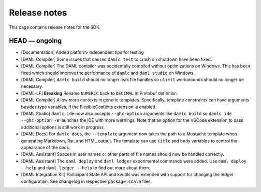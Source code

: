 .. Copyright (c) 2019 The DAML Authors. All rights reserved.
.. SPDX-License-Identifier: Apache-2.0

Release notes
#############

This page contains release notes for the SDK.

HEAD — ongoing
--------------

+ [Documentation] Added platform-independent tips for testing
+ [DAML Compiler] Some issues that caused ``damlc test`` to crash on shutdown have been fixed.
+ [DAML Compiler] The DAML compiler was accidentally compiled without
  optimizations on Windows. This has been fixed which should improve
  the performance of ``damlc`` and ``daml studio`` on Windows.
+ [DAML Compiler] ``damlc build`` should no longer leak file handles so
  ``ulimit`` workarounds should no longer be necessary.
+ [DAML-LF] **Breaking** Rename ``NUMERIC`` back to ``DECIMAL`` in Protobuf definition.
+ [DAML Compiler] Allow more contexts in generic templates. Specifically, template constraints can
  have arguments besides type variables, if the FlexibleContexts extension is enabled.
+ [DAML Studio] ``damlc ide`` now also accepts ``--ghc-option`` arguments like ``damlc build``
  so ``damlc ide --ghc-option -W`` launches the IDE with more warnings. Note that
  an option for the VSCode extension to pass additional options is still work in progress.
+ [DAML Docs] For ``damlc docs``, the ``--template`` argument now takes the path to a Mustache template when generating Markdown, Rst, and HTML output. The template can use ``title`` and ``body`` variables to control the appearance of the docs.
+ [DAML Assistant] Spaces in user names or other parts of file names should now be handled correctly.
+ [DAML Assistant] The ``daml deploy`` and ``daml ledger`` experimental commands were added. Use ``daml deploy --help`` and ``daml ledger --help`` to find out more about them.
+ [DAML Integration Kit] Participant State API and kvutils was extended with support for changing the ledger configuration. See changelog in respective ``package.scala`` files.

